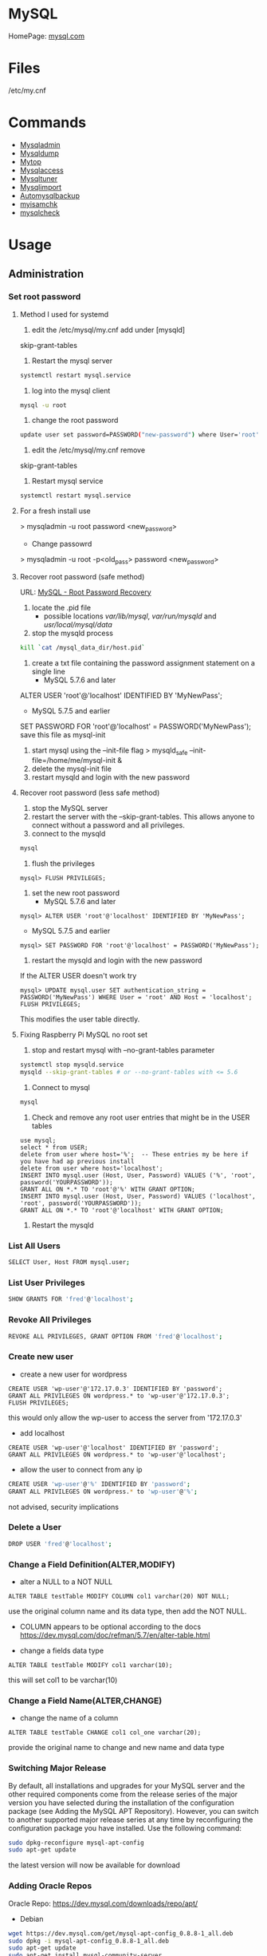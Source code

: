 #+TAGS: database sql mysql


* MySQL
HomePage: [[https://www.mysql.com/][mysql.com]]
* Files
/etc/my.cnf
* Commands
- [[file://home/crito/org/tech/cmds/mysqladmin.org][Mysqladmin]]
- [[file://home/crito/org/tech/cmds/mysqldump.org][Mysqldump]]
- [[file://home/crito/org/tech/cmds/mytop.org][Mytop]]
- [[file://home/crito/org/tech/cmds/mysqlaccess.org][Mysqlaccess]]
- [[file://home/crito/org/tech/cmds/mysqltuner.org][Mysqltuner]]
- [[file://home/crito/org/tech/cmds/mysqlimport.org][Mysqlimport]]
- [[file://home/crito/org/tech/cmds/automysqlbackup.org][Automysqlbackup]]
- [[file://home/crito/org/tech/cmds/myisamchk.org][myisamchk]]
- [[file://home/crito/org/tech/cmds/mysqlcheck.org][mysqlcheck]]

* Usage
** Administration
*** Set root password
**** Method I used for systemd
1. edit the /etc/mysql/my.cnf add under [mysqld]
skip-grant-tables
2. Restart the mysql server
#+BEGIN_SRC sh
systemctl restart mysql.service
#+END_SRC
3. log into the mysql client 
#+BEGIN_SRC sh
mysql -u root
#+END_SRC
4. change the root password
#+BEGIN_SRC sh
update user set password=PASSWORD("new-password") where User='root';
#+END_SRC
5. edit the /etc/mysql/my.cnf remove
skip-grant-tables
6. Restart mysql service
#+BEGIN_SRC sh
systemctl restart mysql.service
#+END_SRC

**** For a fresh install use
> mysqladmin -u root password <new_password>
+ Change passowrd
> mysqladmin -u root -p<old_pass> password <new_password>

**** Recover root password (safe method)
URL: [[http://dev.mysql.com/doc/refman/5.7/en/resetting-permissions.html][MySQL - Root Password Recovery]]

1. locate the .pid file
  - possible locations /var/lib/mysql/, /var/run/mysqld/ and /usr/local/mysql/data/

2. stop the mysqld process    
#+BEGIN_SRC sh
kill `cat /mysql_data_dir/host.pid`
#+END_SRC

3. create a txt file containing the password assignment statement on a single line 
  - MySQL 5.7.6 and later
ALTER USER 'root'@'localhost' IDENTIFIED BY 'MyNewPass';
  - MySQL 5.7.5 and earlier
SET PASSWORD FOR 'root'@'localhost' = PASSWORD('MyNewPass');
save this file as mysql-init

4. start mysql using the --init-file flag
  > mysqld_safe --init-file=/home/me/mysql-init &
5. delete the mysql-init file
6. restart mysqld and login with the new password
**** Recover root password (less safe method)
1. stop the MySQL server
2. restart the server with the --skip-grant-tables. This allows anyone to connect without a password and all privileges.
3. connect to the mysqld
#+BEGIN_SRC sh
mysql
#+END_SRC
4. flush the privileges 
#+BEGIN_EXAMPLE
mysql> FLUSH PRIVILEGES;
#+END_EXAMPLE
5. set the new root password
  - MySQL 5.7.6 and later
#+BEGIN_EXAMPLE
mysql> ALTER USER 'root'@'localhost' IDENTIFIED BY 'MyNewPass';
#+END_EXAMPLE
  - MySQL 5.7.5 and earlier
#+BEGIN_EXAMPLE
mysql> SET PASSWORD FOR 'root'@'localhost' = PASSWORD('MyNewPass');
#+END_EXAMPLE
6. restart the mysqld and login with the new password
If the ALTER USER doesn't work try
#+BEGIN_EXAMPLE
mysql> UPDATE mysql.user SET authentication_string = PASSWORD('MyNewPass') WHERE User = 'root' AND Host = 'localhost'; FLUSH PRIVILEGES;
#+END_EXAMPLE
This modifies the user table directly.

**** Fixing Raspberry Pi MySQL no root set 
1. stop and restart mysql with --no-grant-tables parameter
#+BEGIN_SRC sh
systemctl stop mysqld.service
mysqld --skip-grant-tables # or --no-grant-tables with <= 5.6
#+END_SRC

2. Connect to mysql
#+BEGIN_SRC sh
mysql
#+END_SRC

3. Check and remove any root user entries that might be in the USER tables
#+BEGIN_EXAMPLE
use mysql;
select * from USER;
delete from user where host='%';  -- These entries my be here if you have had ap previous install
delete from user where host='localhost';
INSERT INTO mysql.user (Host, User, Password) VALUES ('%', 'root', password('YOURPASSWORD'));
GRANT ALL ON *.* TO 'root'@'%' WITH GRANT OPTION;
INSERT INTO mysql.user (Host, User, Password) VALUES ('localhost', 'root', password('YOURPASSWORD'));
GRANT ALL ON *.* TO 'root'@'localhost' WITH GRANT OPTION;
#+END_EXAMPLE

4. Restart the mysqld

*** List All Users
#+BEGIN_SRC sh
SELECT User, Host FROM mysql.user;
#+END_SRC
*** List User Privileges
#+BEGIN_SRC sh
SHOW GRANTS FOR 'fred'@'localhost';
#+END_SRC
*** Revoke All Privileges
#+BEGIN_SRC sh
REVOKE ALL PRIVILEGES, GRANT OPTION FROM 'fred'@'localhost';
#+END_SRC

*** Create new user
- create a new user for wordpress
#+BEGIN_EXAMPLE
CREATE USER 'wp-user'@'172.17.0.3' IDENTIFIED BY 'password';
GRANT ALL PRIVILEGES ON wordpress.* to 'wp-user'@'172.17.0.3';
FLUSH PRIVILEGES;
#+END_EXAMPLE
this would only allow the wp-user to access the server from '172.17.0.3'

- add localhost
#+BEGIN_EXAMPLE
CREATE USER 'wp-user'@'localhost' IDENTIFIED BY 'password';
GRANT ALL PRIVILEGES ON wordpress.* to 'wp-user'@'localhost';
#+END_EXAMPLE

- allow the user to connect from any ip
#+BEGIN_SRC sh
CREATE USER 'wp-user'@'%' IDENTIFIED BY 'password';
GRANT ALL PRIVILEGES ON wordpress.* to 'wp-user'@'%';
#+END_SRC
not advised, security implications


*** Delete a User
#+BEGIN_SRC sh
DROP USER 'fred'@'localhost';
#+END_SRC
*** Change a Field Definition(ALTER,MODIFY)
- alter a NULL to a NOT NULL
#+BEGIN_EXAMPLE
ALTER TABLE testTable MODIFY COLUMN col1 varchar(20) NOT NULL;
#+END_EXAMPLE
use the original column name and its data type, then add the NOT NULL. 
- COLUMN appears to be optional according to the docs https://dev.mysql.com/doc/refman/5.7/en/alter-table.html

- change a fields data type
#+BEGIN_EXAMPLE
ALTER TABLE testTable MODIFY col1 varchar(10);
#+END_EXAMPLE
this will set col1 to be varchar(10)

*** Change a Field Name(ALTER,CHANGE)
- change the name of a column
#+BEGIN_EXAMPLE
ALTER TABLE testTable CHANGE col1 col_one varchar(20);
#+END_EXAMPLE
provide the original name to change and new name and data type

*** Switching Major Release
By default, all installations and upgrades for your MySQL server and the other required components come from the release series of the major version you have selected during the installation of the configuration package (see Adding the MySQL APT Repository). However, you can switch to another supported major release series at any time by reconfiguring the configuration package you have installed. Use the following command: 
#+BEGIN_SRC sh
sudo dpkg-reconfigure mysql-apt-config
sudo apt-get update
#+END_SRC
the latest version will now be available for download

*** Adding Oracle Repos
Oracle Repo: https://dev.mysql.com/downloads/repo/apt/
- Debian
#+BEGIN_SRC sh
wget https://dev.mysql.com/get/mysql-apt-config_0.8.8-1_all.deb
sudo dpkg -i mysql-apt-config_0.8.8-1_all.deb
sudo apt-get update
sudo apt-get install mysql-community-server
#+END_SRC

- RHEL 7
#+BEGIN_SRC sh
wget https://dev.mysql.com/get/mysql57-community-release-el7-11.noarch.rpm
sudo rpm -Uvh mysql57-community-release-el7-11.noarch.rpm
sudo yum update
sudo yum install mysql-community-server
#+END_SRC
With RHEL no password for root is provided, use the mysql_secure_installation to add one

*** Move MySQL data directory to new partition
#+BEGIN_SRC sh
mkdir -p /new/mysql/location/
cd /new/mysql/location
mv <new\_data\_directory>
chown -R mysql:mysql <new\_data\_directory>
#+END_SRC

*** Move data directory
By default the data directory can be found in /var/lib/mysql
This maybe moved due to size constraints.

Overview of the procedure
1. Move the MySQL database files from /var/lib/mysql to the new partition.
2. Modify the .cnf file to reflect the new position.
3. Update any SELinux settings.

Take a backup of the current MySQL data
- Stop the mysql service
#+BEGIN_SRC sh
systemctl stop mysqld.service
#+END_SRC

- Copy files to backup location
#+BEGIN_SRC sh
cp -r /var/lib/mysql backup_partition
#+END_SRC
or
- SQL dump single database
#+BEGIN_SRC sh
sqldump -u root -ppassword database > dumpfilename.sql
#+END_SRC

- All databases
#+BEGIN_SRC sh
sqldump -u root -ppassword --all-databases > /tmp/all-databases.sql
#+END_SRC

- Move MySQL data directory to new partition*
#+BEGIN_SRC sh
mkdir -p new_data_directory
cd new_data_directory
mv mysql_datadir new_data_directory
chown -R mysql:mysql new_data_directory
#+END_SRC

- Modify my.cnf and start MySQL
/etc/my.cnf
#+BEGIN_EXAMPLE
datadir=<new\_data\_directory>
socket=<new\_data\_directory/mysql.sock>
tmp=<new\_data\_directory>
#+END_EXAMPLE

#+BEGIN_SRC sh
systemctl restart mysql.start
#+END_SRC

- SELinux context type for MySQL
Check the selinux context before moving moving data directory.
#+BEGIN_SRC sh
ls -Z
#+END_SRC

*** Modify my.cnf and start MySQL
#+BEGIN_SRC sh
vi /etc/my.cnf
#+END_SRC

#+BEGIN_EXAMPLE
atadir=<new\_data\_directory>
ocket=<new\_data\_directory/mysql.sock>
mp=<new\_data\_directory>
#+END_EXAMPLE

#+BEGIN_SRC sh
systemctl restart mysql.start
#+END_SRC

*** Checking Status
COM_* Command Counters
Start with these:
  - com_begin
  - com_commit
  - com_delete
  - com_insert
  - com_select
  - com_update
The above variables will give an idea of current workload

Temporary Tables
- Number of tmp tables on disk vs memory:
  - created_tmp_disk_tables
  - created_tmp_tables
- Small tmp_table_size or max_heap_table_size is often not the reason for tmp tables on disk
  - instead it's variable size text/blob columns in queries
    
Handler_* Counters
- Most interesting ones:
  - handler_read_first
  - handler_read_key
  - handler_read_next
  - handler_read_prev
  - handler_read_rnd_next

Innodb_* Counters
- interesting ones:
  - innodb_buffer_pool_pages_flushed - number of pages flushed from buffer pool
  - innodb_buffer_Pool_reads - number of Disk IO calls to read into the buffer pool
  - innodb_data_fsyncs - number of fsync() calls executed
  - innodb_data_pending_* - gauges showing a number of pending fsync, read or write calls
  - innodb_data_reads/writes - number of random read/write disk IO operations for data files specifically
  - innodb_history_list_length - guage showing a number of transactions that haven't been cleaned up
  - innodb_ubuf_merges - number of insert buffer merge operations. High numbers here could explain intense IO spikes 

*** Check Number of MySQL Open DB Connections
- use of SHOW 
#+BEGIN_SRC sh
SHOW STATUS LIKE 'Conn%';
#+END_SRC

- use of MySQLadmin
#+BEGIN_SRC sh
mysqladmin status -u root -p
#+END_SRC

- use the show processlist sql command
#+BEGIN_SRC sh
SHOW PROCESSLIST;
#+END_SRC
This will procduce a table with each line indicating a connection

#+BEGIN_SRC sh
CREATE USER 'newuser'@'localhost' IDENTIFIED BY 'password';
GRANT ALL PRIVILEGES ON * . * TO 'newuser'@'localhost';
FLUSH PRIVILEGES;
#+END_SRC
this will grant all privs on all tables on all databases

** Backup & Restore
*** Overview of backup procedure
- Move the MySQL database files from /var/lib/mysql to the new partition.
#+BEGIN_SRC sh
mv /var/lib/mysql /mysql
#+END_SRC

- Modify the .cnf file to reflect the new position.
- Update any SELinux settings.

- Take a backup of the current MySQL data
#+BEGIN_SRC sh
msqldump -u root -p[password] --all-databases > /tmp/all-databases.sql
#+END_SRC

- Stop the mysql service
#+BEGIN_SRC sh
systemctl stop mysql.service
#+END_SRC

- Copy files to backup location
#+BEGIN_SRC sh
cp -r /var/lib/mysql /home/crito/mysql_bakup/
#+END_SRC

- SQL dump single database
#+BEGIN_SRC sh
msqldump -u root -p[password] <database> > dumpfilename.sql
#+END_SRC

- All databases
#+BEGIN_SRC sh
msqldump -u root -p[password] --all-databases > /tmp/all-databases.sql
#+END_SRC

*** Backup database
#+BEGIN_SRC sh
mysqldump -u root -p blue_levers_wp > blue_levers_wp.bakup.sql
#+END_SRC

*** Restore an backup
#+BEGIN_SRC sh
mysql -u root -p blue_levers_wp < blue_levers_wp.bakup.sql
#+END_SRC

*** How to backup a table to a text file
mysql> SELECT * INTO OUTFILE 'table_backup_file' FROM name_of_table';

*** Import
first create the database on the machine. Otherwise the database will make on the name of the sql file.
#+BEGIN_SRC sh
mysql -u root -p blue_levers_wp < blue_levers_wp.bakup.sql
#+END_SRC

*** Export
#+BEGIN_SRC sh
mysql -u root -p blue_levers_wp > blue_levers_wp.bakup.sql
#+END_SRC
- Default the data directory can be found in /var/lib/mysql .
- This maybe moved due to size constraints.

** Repair
*** MyISAM 
*** InnoDB
URL: [[https://www.percona.com/blog/2008/07/04/recovering-innodb-table-corruption/][Recovering Innodb Table Corruption - Percona]]
** Security
*** Setting up MariaDB SSL and secure connection from clients
Article: [[https://www.cyberciti.biz/faq/how-to-setup-mariadb-ssl-and-secure-connections-from-clients/][How to setup MariaDB SSL and secure connections from clients]]
1. Make sure that secure_insallation has been run
2. Create CA certificate
  a. > cd /etc/mysql
  b. > sudo mkdir ssl
  c. > cd ssl
  d. > openssl genrsa 2048 > ca-key.pem
  e. > sudo openssl req -new -x509 -nodes - days 365000 -key ca-key.pem -out ca-cert.pem
3. Create server certificate
  a. > sudo openssl req -newkey rsa:2048 -days 365000 -nodes -keyout server-key.pem -out server-req.pem
  b. > sudo openssl rsa -in server-key.pem -out server-key.pem
  c. > sudo openssl x509 -req -in server-req.pem -days 365000 -CA ca-cert.pem -CAkey ca-key.pem -set_serial 01 -out server-cert.pem 
4. Create client certificate
  a. > sudo openssl req -newkey rsa:2048 -days 365000 -nodes -keyout client-key.pem -out client-req.pem
  b. > sudo openssl rsa -in client-key.pem -out client-key.pem
  c. > sudo openssl x509 -req -in client-req.pem -days 365000 -CA ca-cert-pem -CAkey ca-key.pem -set_serial 01 -out client-cert.pem
5. Verify the Certificates
  a. > openssl verify -CAfile ca-cert.pem server-cert.pem client-cert.pem
6. Configure MariaDB server to use SSL
  a. > sudo vi /etc/mysql/mariadb.conf.d/50-server.cnf
  b. append the following in [mysqld]
    ### MySQL Server ###
    ## Securing the Database with ssl option and certificates ##
    ## There is no control over the protocol level used. ##
    ##  mariadb will use TLSv1.0 or better.  ##
    ssl
    ssl-ca=/etc/mysql/ssl/ca-cert.pem
    ssl-cert=/etc/mysql/ssl/server-cert.pem
    ssl-key=/etc/mysql/ssl/server-key.pem
  c. > sudo systemctl restart mysql
7. Configure MariaDB client to use SSL
  a. > sudo vi /etc/mysql/mariadb.conf.d/50-mysql-clients.cnf
  b. append the following to [mysql]
    ## MySQL Client Configuration ##
    ssl-ca=/etc/mysql/ssl/ca-cert.pem
    ssl-cert=/etc/mysql/ssl/client-cert.pem
    ssl-key=/etc/mysql/ssl/client-key.pem
8. Verification
  a. > mysql -u <user> -h <host> -p <data_db>
  b. mysql> SHOW VARIABLES LIKE '%ssl%';
     or
     mysql> STATUS;
   [[file://home/crito/Pictures/org/mysql_ssl_01.png][Sample Output]]
  
  c. > openssl s_client -connect <host_ip:3306> -tls1
  d. > openssl s_client -connect <host_ip:3306> -tls1_1
  e. > openssl s_client -connect <host_ip:3306> -tls1_2
  [[file://home/crito/Pictures/org/mysql_ssl_ver2.png][Sample Output]]

  f. use tcp to check that no clear text is sent
     > sudo tcpdump -i eth0 -s 65535 port 3306 -w /tmp/mysql.pcap
     > mysql -u <user> -h <host> -p <db_name>
     > tcpdump -r /tmp/mysql.pcap | less

*** SELinux context type for MySQL

Check the selinux context before moving moving data directory.

 ls -Z
myisamchk is used for MyISAM databases.

mysqlcheck -uroot -p $databases is used for innodb.

[http://www.laurencegellert.com/2011/07/mysql-maintenance-tasks-for-innodb-with-mysql-5-1/]]

[http://www.techrepublic.com/article/checking-and-repairing-mysql-tables/]]
heck the size of a databases

ELECT table_schema AS "Database name", SUM(data\_length +
ndex_length) / 1024 / 1024 AS "Size (MB)" FROM
nformation_schema.TABLES GROUP BY table_schema;

 database that uses a lot of transactions may cause fragmentation. This
eans a lot of unused space. Recommended that the tables are defraged on
n ongoing basis.

** Optimisation
*** Single Table
#+BEGIN_EXAMPLE
mysql> use <database>;
mysql> optimize table blue_levers_wp;
#+END_EXAMPLE

*** Multiple Tables
#+BEGIN_EXAMPLE
mysql> use <database>;
mysql> optimize table <table_one>, <table_two>, <table_three>;
#+END_EXAMPLE
Optimie table works for InnoDB engine, MyISAM engine and ARCHIVE tables.

*** Defrag using mysqlcheck cmd
#+BEGIN_SRC sh
mysqlcheck -o blue_levers_wp wp_user -u root -p
#+END_SRC
o - option is to indicate that mysqlcheck should perform "optimize table" operation
u - user
p - password

- Defrag all tables on all databases
#+BEGIN_SRC sh
mysqlcheck -o --all-databases -u root -p
#+END_SRC

*** After Optimization
run the query that we an initially run. This time the data\_free\_mb
should show zeros in the column.
When no Plesk or Cpanel if facing a .htaccess file with the following:

AuthName "Restricted Area" AuthType Basic AuthUserFile
/var/www/html/phpMyAdmin-SBAL/.htpasswd AuthGroupFile /dev/null require
valid-user

Check the .htpasswd file in the same directory, if it contains a
password, then this is fine. When catting this, it will show the
encrypted version of the password so you need to get the password off
the customer.

*** Identify Tables for Optimisation
Use the following query to determine how much unused space is available
in every table.

#+BEGIN_EXAMPLE
sql> use database;
sql> select table_name,
round(data_length/1024/1024) as data_length_mb,
round(data_free/1024/1024) as data_free_mb
from information_scheme tables
where round(data_free/1024/1024) > 500
order by data_free_mb;
#+END_EXAMPLE

The query will output -
1) a list of tables that has a minimum of 500MB of unused space.

2) data\_length\_mb displays the total unused space in the particular
   table.

** Techniques that are no longer recomended
- myqlhotcopy 
Shouldn't be used anymore due to limitations. One of these is it only works for data stored in 'MyISAM' and 'Archive' storag eengines. It also has to be run on the local machine, so no backing up from a remote box.

** SQL Commands
*** Inserting records into a table
- simple single record entry
#+BEGIN_EXAMPLE
INSERT INTO users(user_id, first_name, last_name, user_email) VALUES(000, "fred", "flintstone", "flintstone.com");
#+END_EXAMPLE
*** Working with IN
- return only customers that have the stated ages
#+BEGIN_EXAMPLE
SELECT customerName, customerAge FROM tblCustomerInfo WHERE customerAge IN (18, 25, 29);
#+END_EXAMPLE

*** Working with BETWEEN and AND
- return all enteries that are between the stated range
#+BEGIN_EXAMPLE
SELECT customerName, customerAge FROM tblCustomerInfo WHERE customerAge BETWEEN 18 AND 35;
#+END_EXAMPLE

- another way to set a range
#+BEGIN_EXAMPLE
SELECT customerName, customerAge FROM tblCustomerInfo WHERE customerAge > 21 AND customerAge < 65;
#+END_EXAMPLE

*** Change value of a record (UPDATE)
- change the age of Bruce Wayne to 41
#+BEGIN_EXAMPLE
UPDATE tblCustomerinfo SET customerAge=41 WHERE customerName="Bruce Wayne";
#+END_EXAMPLE

*** Delete a specific record (DELETE)
- this will remove Wall West from the table
#+BEGIN_EXAMPLE
DELETE FROM tblCustomerinfo WHERE customerName='Wally West';
#+END_EXAMPLE

*** Count a number records that meet a specific requirements
- return the number of customers who are older than 25
#+BEGIN_EXAMPLE
SELECT COUNT(customerName) FROM tblCustomerInfo WHERE customerAge > 25;
#+END_EXAMPLE

*** What is the average of set of records (AVG)
- return the average age of the customers
#+BEGIN_EXAMPLE
SELECT AVG(customerAge) FROM tblCustomerInfo;
#+END_EXAMPLE

*** What is the maximum of a record (MAX)
#+BEGIN_EXAMPLE
SELECT MAX(customerAge) FROM tblCustomerInfo;
#+END_EXAMPLE

*** What is the minimum of a specific record field (MIN)
#+BEGIN_EXAMPLE
SELECT MIN(itemPrice) FROM tblOrderInfo;
#+END_EXAMPLE

*** What is the combined total of a field (SUM)
#+BEGIN_EXAMPLE
SELECT SUM(customerAge) FROM tblCustomerInfo;
#+END_EXAMPLE

*** Using a sub select to provide additional information
- this will provide the full record of the oldest customer
#+BEGIN_EXAMPLE
SELeCT * FROM tblCustomerInfo WHERE customerAge IN (SELECT MAX(customerAge) FROM tblCustomerInfo);
#+END_EXAMPLE

*** Adding multiple records at once
- this will add the two records at once, more can be added with a comma delimiter.
#+BEGIN_EXAMPLE
insert into customers(customerId,customerName,customerAge) values(111,"Lenny",31),(112,"Stretch",22);
#+END_EXAMPLE
** Install and Configure MariaDB
- install the required packages
#+BEGIN_SRC sh
yum groupinstall mariadb mariadb-client
#+END_SRC

- bind the service to the local ip adress
/etc/my.cnf
#+BEGIN_EXAMPLE
[mysqld]
datadir=/var/lib/mysql
socket=/var/lib/mysql/mysql.sock
# Disabling symbolic-links is recommended to prevent assorted security risks
symbolic-links=0
# Settings user and group are ignored when systemd is used.
# If you need to run mysqld under a different user or group,
# customize your systemd unit file for mariadb according to the
# instructions in http://fedoraproject.org/wiki/Systemd

# this is the bind address that we added
bind-address=172.31.24.43

[mysqld_safe]
log-error=/var/log/mariadb/mariadb.log
pid-file=/var/run/mariadb/mariadb.pid

#
# include all files from the config directory
#
!includedir /etc/my.cnf.d
#+END_EXAMPLE

- enable the service
#+BEGIN_SRC sh
systemctl enable mariadb
systemctl start mariadb
#+END_SRC

- run the mysql_secure_installation
#+BEGIN_SRC sh
mysql_secure_installation
#+END_SRC
this will prompt you some questions, main one being is setting the root password

- restart the service
#+BEGIN_SRC sh
systemctl restart mariadb
#+END_SRC

- add the firewall rules
#+BEGIN_SRC sh
firewall-cmd --permanent --add-service=mysql
firewall-cmd --reload
#+END_SRC

- test that you can connect
#+BEGIN_SRC sh
mysql -u root -p
#+END_SRC

- confirm that maria is listening on port 3306 
#+BEGIN_SRC sh
ss -tulpn | grep mysql
#+END_SRC

** Install and Configure Local and Remote MariaDB Clients
   
- install mariadb-client on the client machine
#+BEGIN_SRC sh
yum groupinstall mariadb mariadb-client
#+END_SRC
we add the whole group install, just for completeness, incase any of the tools are required in the future

- add the user of the client to the server
#+BEGIN_EXAMPLE
GRANT ALL ON *.* TO root@'172.31.22.243' IDENTIFIED BY 'orange';
FLUSH PRIVILEGES;
#+END_EXAMPLE

*** only allow local users to access the Database
- edit /etc/my.cnf
#+BEGIN_SRC sh
skip-networking=1
#+END_SRC
this variable only allows the mysql.sock to be used to connect to the database, so only local users can access mysql

- confirm
#+BEGIN_SRC sh
ss tulnp | grep mysql
#+END_SRC
this should return nothing

** Backup and Restore a Database
- create a directory to hold your backups
#+BEGIN_SRC sh
mkdir backup
cd backup
#+END_SRC

- dump the database file and create a backup
#+BEGIN_SRC sh
mysqldump -u root -p email_db > email_db.sql
#+END_SRC

- backup more than one databases
#+BEGIN_SRC sh
mysqldump -u root -p --databases emails users accounts > email_users_accounts.sql
#+END_SRC
--databases - this is required if more than one database is being backed up

- backup all databases
#+BEGIN_SRC sh
mysqldump -u root -p --all-databases > all_databases.sql
#+END_SRC

- restore a single database
#+BEGIN_SRC sh
mysql -u root -p emails < emails_db.sql
#+END_SRC
the emails database will have to be present before you attempt the restore

* Engines
URL: [[https://en.wikipedia.org/wiki/Comparison_of_MySQL_database_engines][Wiki - Engine Comparison]]
** MyISAM
** InnoDB
** InfiniDB
** NDB

** Spider
** ScaleDB
** Aurora
- Storage grows up to 64TB
- Up to 15 Aurora Replicas with instant crash recovery
* Forks
** Mariadb
HomePage: [[https://mariadb.org/][mariadb.org]]
** Percona
HomePage: [[https://www.percona.com/][percona.com]]
* GUI
** phpmyadmin
HomePage: [[https://www.phpmyadmin.net/][phpmyadmin.net]]
* Lectures
** To Shard or Not to Shard? - Peter Zaitsev			      :shard:
URL: [[https://www.youtube.com/watch?v%3D2MyyH-bH8Bw&list%3DWL&index%3D75][To Shard or Not to Shard?]]
+ Before you decide how to shard you'd best understand whether or not you really need to shard!

+ Single MySQL Can Do (Mid Range System)
  - 100K+ queries per second
  - 100K+ rows inserted/updated/deleted per second
  - 5M+ rows scanned per second
  - 10K+ concurrent connections
  - 10TB+ data size

+ MySQL 5.7 can perform 645000 qps

+ Calculating query load
Example:
3M daily active users
30 interactions per user per day
10 queries per interaction
3x peak versus average use
= 31250 Queries/sec10 queries per interaction

+ Avoiding Sharding
  - Enterprise with 200K+ wmployees internal Drupal installation
  - E-commerce merchant with $10M+ sales per month
    - both run on a single MySQL instance

+ Startegies to Delay Sharding
  - Architecture
    - Building up from small blocks
    - Each "owning" its data
    - "Microservices"
  - Functional Partitioning
    - Keep separate data separate
  - Replication
    - Scale reads
    - Beware - MySQL replication is aynchronous
  - Caching
    - Scale Reads
    - Query Cache
    - Application Server Cache
    - Memcache/Redis
    - Summary Tables - caching mysql in mysql
    - HTTP Cache
  - Queueing
    - Scale Writes
    - Balance Demand Spikes
    - Batch Work
    - Redis
    - RabbitMQ
    - ActiveMQ
    - Kafka
  - Beyond MySQL
    - Analytics
      - Hadoop
      - Vertica
      - Spark
    - Full Text Search
      - ElasticSearch
      - Sphinx
      - Solr
    - Document Store
      - MongoDB
      - CouchBase
      - RethinkDB
      - cassandra
  - Optimize
    - Do "Simple" optimization first    
      
+ Hardware
  - Fast CPUs - MySQL likes fast processor
  - Plenty of memory
  - Fast flash storage - shouldn't be using spinning disks
  - Good network(keep it close) - latency will casue queries
    - app server and db should not be many hops apart
      
+ Environment
  - Linux is the most common OS
  - New MySQL versions scale better
  - Use a recent GA version(MySQL 5.7)
    
+ Configuration
  - Configure MySQL Server Properly - the default configure shouldn't be used customize for your need
  - What storage engine is reight for you
    - innodb - good all rounder
    - TokuDB is another option

+ Sharding - When?
  - Too Early - waste resources
  - Too Late - Run into the wall

+ Architectural Runway
  - Sharding is architecture consideration
    - sharding over a wkend is crazy, it should be apart of the arch development
  - Make it part of your achitecture runway planning
  - How long would it take you to implement Sharding?
    
+ Capactiy Planning
  - Know where your wall is!
  - Be conservative in your estimates!
  - Do not plan for linear scalability!

+ Benefits of Sharding
  - It is the only way to get "Facebook" scale
  - removes complex caching layer
  - removes asynchronous replication for scaling
  + Isolation
    - Security - seperates data into own blocks
    - Compliance - this speration my be required for compliance
    - keeping data close to use - law regarding data remaining in county of origin
  + Costs
    - Can use lower power systems
    - Especially important in the cloud

+ Sharding Questions
  + Sharding Level
    - Database Level
    - Deployment Unit Level - normally when db are going to be in different physical locations
  + Sharding Keys
    - Most "small" accesses go to single shard
    - No shard is too larde in terms of data or load
    - May double-store date with different sharding keys if needed
  + Sharding Unit
    - Shard = Physical MySQL instance
    - Shard = Schema
    - Multiple "Shards" Per Schema/Table
  + Sharding HA
    - More chance of failure
    - Increased need for HA
    - Sharding over Master-Slave "Clusters"
      
+ Sharding Technologies
  - Roll-your-own
  - Vitess - one to watch
  - Jetpants    - not much support
  - Shard-Query - not much support
  - Clustrix - close source not much traction
  - MySQL Cluster - complicated tech difficult to use
  - MySQL Fabric - official solution from MySQL team at Oracle
  - Tesora Database Virt Engine - Automated
  - ScaleArc - Rule Based, Commercial popular
  - ScaleBase - Died, Zombie
    
+ Summary
  - Multiple technologies for Sharding
  - There is no standard solution used across the board

** Scaling MySQL and MariaDB - Max Mether			 :arch:shard:
URL: [[https://www.youtube.com/watch?v%3D44tRhxGYXTY&list%3DWL&index%3D74][Scaling MySQL and MariaDB]]
+ What is Scalability?
"Scalability is the ability of a system, network, or process to handle a growing amount of woork in a capable manner or its ability to be enlarged to accomodate that growth."

+ Horizontal vs Vertial
- horizontal - spread over more machines
- vertical - increasing resources to a single machine

+ When do you need to scale?
- The resources of one machine is not enough!
- Large Datasets
  - I/O and CPU load is the bottleneck
  - Long execution times for queries
  - Effects creating indexes, statistics, maintenance of tables
- When per instance partitioning does not help

+ Scaling options for MySQL
- Replication (Read Scaling)
- Galera Clustering (Mainly read scaling)
- Sharding(read and write scaling)
  - at the application/connector layer
  - at the proxy layer
  - at the database layer
    
+ Replication Architecture

Application Writes
        |                Slave 1
        |             /
        |            /
MySQL Master Server / --- Slave 2

+ Replication Phases
- Asynchronous: 3 Phases
1. Commit and write to binlog on Master
2. Ship changes to relay log on slave
3. Apply changes on slave

sync binlog option makes sure that transactions are recorded in the binlog. Should allows be enabled if you value your data. Ensures tha all transactions can be recovered if failure occurs.

+ Replication for Scaling?
- Can only be used for read Scaling
  - Slaves not necessarily synced
- Proxy needed for load-balancing

-Useful for application with heavy read ratio
  - with a 95% R/W ratio adding 4 slaves to 1 master => 24% load on each server (79% r/w)
  - with a 50% R/W ratio adding 4 slaves => 60% load on each server (16.7% R/W)
- Good for lots of reads, but no effect when it comes to writes.   

+ Galera Cluster
- Clustered nodes cooperate to remain in sync
- With multiple master nodes, reads and updates both scale
- Synchronous replication with optimistic locking delivers high availability with little overhead
- Fast failover because all nodes remain in sync
  
+ Galera Cluster for Scaling?
- Can be used for read Scaling

- can also be used for write scaling to some extent
  - write to any node, automatice synchronisation
  - cluster level commits => local redundancy not needed
    - InnoDB disk options can be relaxed

- Load Balancer needed

+ Load Balancing
- Needed for transparency
- Example proxies:
  - HAProxy
  - glb
  - JDBC client
  - MySQL Fabric
  - MariaDB MaxScale

+ Sharding
- Sharding is database partitioning across multiple instances
- Sharding can be key-based, schema-based etc
- Implementation of sharding using
  - application logic
  - Coonectors: Connector J, MySQL Fabric
  - Proxies: MySQL Proxy, MySQL Fabric, MariaDB MaxScale
  - Storage engine: Spider, NDB(MySQL Cluster), ScaleDB

+ Disadvantages with Sharding
- Increased complexity of SQL
- Management complexity
- Multiple points of failure
- Failover more complex
- Backups more complex
- Operational complexity added
  
+ Spider Storage Engine
- Developed by Spiral Arms
- Storage engine "partitions" tables across multiple db server instances
- Based on partitions with integrated sharding
- Virtual view on tables distributed across instances
- Supports XA transactions
- Transactional storage engine
- Provides scale-out in combination with HA
- A lot of manual work requried to setup

+ Spider Internals
- When a Spider table is created it creates a link to the remote table
- The linked table can have any engine
- The linked table can use partitioning
- The remote server is not spider aware
- You can have multiple Spider nodes for the same underlying tables

+ Spider and Performance
- Reading
  - Simple queries generally faster
  - Queries spanning all shards can be slower if confitions not pushed down
  - Joins and complex queries can be a lot slower
    - Performance optimizations available through spider functions and options

- Writing
  - INSERTS Generally faster as each node is independent
  - UPDATES depend on reads to get to rows so depends
    
+ Summary
- Rplication
  - Read Scaling - only useful for high read ratio
- Galera Cluster
  - Read Scaling and increased write performance
- Sharding
  - Both read and write scaling
  - More complex to manage
  - Performance impact on complex queries

** Efficient Indexes in MySQL - Ovais Tariq & Aleksandr kuzminsky     :index:
+ How Data is Organised
InnoDB - B+ Tree structure
  - leaf node contains data
  - Doubly linked list of leaf nodes
  - Keys stored in sorted order
  - All leaf nodes at the same height

- B+ Tree was selected for InnoDB back in 1994, and is good for spinning discs
    
+ Few Advantages
  - Reduced I/O
  - Reduced Rebalancing
  - Extremely efficient range scans
  - Implicit sorting
    
+ Index Height
  - h is the height of the tree
  - n is the number of rows in a table
  - p is the branching factor of the tree
  - p = page size in bytes/key length in bytes

      h = ( log n / log p )
    
+ Indexes
  - can be used to speed up quereries by removing random look ups
  - only one index can be used at once
    
+ DISTINCT !!!! need to read up on this function

** [[https://www.youtube.com/watch?v%3D0CqMv0ucqFA][MySQL Performance Tuning: Part 1 Configuration]]
*** Distros
- MySQL
 - base of all over versions  
 - MySQL 5.1 doesn't have innodb plugin enabled by default, very poor InnoDB performance
 - MySQL 5.5 
    - still missing lots of performance improvements
    - stability issues
 - MySQL 5.6
    - not many reasons to use alternative
    - still not perfectly stable with hibh end hardware in a write-intensive environment
 - MySQL 5.7
    - Rock Solid
    - New features:
      - mutli-source replication
      - JSON support
      - proper multi-threaded replication
      - online buffer pool resize
      - spatial data types for InnoDB
      - sys schema
- Persona
 - Always up to date with upstream
 - Always able to switch to same version of MySQL  
 - Using MySQL 5.1 ---> switch to Percona 5.1 provides much more
 - Using MySQL 5.5 ---> switch to Percona 5.5 
   - adaptive hash index is a bottle-neck
   - you want faster checksums
   - you have write-intensive workload
   - you need PAM authentication, audit log, thread pool
 - Using MySQL 5.6 ---> switch to Percona 5.6
   - you have very write-intensive workload and high end hardware
 - Enhanced slow query log is a benefit of Percona
- Mariadb
  - MariaDB 5.5 ---> MySQL 5.5 + XtraDB + MariaDB 5.3
    - query optimizer improvements
    - mutli-master relication
    - group commit fix
  - MariaDB 10
    - a real fork of MySQL5.6
    - will not be backwards compatible with 5.6>
    - Features:
      - Parallel replication
      - Multi-source replication
      - Cassandra, Spider, TokuDB storage engines
- WebscaleSQL     
  - Collaboration by a few heavy-duty MySQL users:
    - Alibaba, Facebook, Google, Linkedin & Twitter
  - MySQL 5.6 at its core
    - good stuff being back-ported from MySQL 5.7
  - Not meant to be general purpost MySQL Server
  - Features:
    - Ability to specify millisecond timeouts
    - Super read-only mode
    - Ability to disable deadlock detection
    - Prefix index query optimisation
    - Performance Schema not compiled in
    - InnoDB flushing performance fixes

*** The Essentials
MySQL defaults are poor, 5.7 has improved but still needs to be optimized for production.

- MySQL configuration file is my.cnf
  - default location /etc/my.cnf - rhel
  - default location /etc/mysql/my.cnf - deb
  - on Windows - best use data directory (create the file)
    
- Common Mistakes
  - Using trial and error approach
    - change something see if it feels better
  - asking google for performance advice
    - answers often lack context
    - settings are hardware dependant
  - Obsessing about fine-tuning the my.cnf
    - 10-15 variables is often all you need to change
    - fine-tuning won't give you significant wins
  - Changing many things at once
    - makes it very hard to figure out what caused what
  - Not keeping my.cnf in sync with the changes you make
    - changing setting online is convenient, but...
    - don't forget to update my.cnf, otherwise on reboot all changes are lost
  - Redundant entries in my.cnf
    - MySQL won't mind them
    - if same value is set twice the last one will be used
  - Multiplying buffer sizes
    - don't do it
    - some buffers are local, some server-wide
    - few variables need to be increased after hw upgrades
  - using the wrong my.cnf section
    - [mysql], [client], [mysqld_safe] - all are incorrect choices      
    - [mysqld] - put all of the server config here

+ Global Vs Local Scope
- In many cases, you only want to change local session buffers and leave global configuration as is
- For a query that needs to sort a lot of data, before you run it:
#+BEGIN_SRC sh
set sort_buffer_size = 64 * 1024 * 1024;
#+END_SRC   
This will only change the value for this session

*** 17 Key MySQL Settings
**** my.cnf example
### This my.cnf file is based on the following speedemy.com blog post:
### http://www.speedemy.com/17-key-mysql-config-file-settings-mysql-5-7-proof

[client]

###
### client section - used for "mysql", "mysqladmin" and similar command line
### clients.
###

#port = 3306
#socket = /tmp/mysql.sock
### Just in case your current configuration is not using default values.

[mysqld]

###
### mysqld section - used by MySQL Server (also applies to Percona Server,
### MariaDB etc.)
###

#port = 3306
#socket = /tmp/mysql.sock
#user = mysql
### Just in case your current configuration is not using default values.

datadir = /var/lib/mysql
### This must point to the main MySQL data directory.


###
### General Server Options:
###

max_allowed_packet = 32M
### Default packet limit is almost always too small.

max_connections = 2000
### Max connections as well (sleeping threads are okay to have)

#table_open_cache = 2000
### Table open cache - defaults only good in MySQL 5.7 and 5.6
### On 5.1 or 5.5 set the above.

#table_open_cache_instances = 16
### Table open cache instances - be sure to set this on MySQL 5.6.
### http://www.speedemy.com/17-key-mysql-config-file-settings-mysql-5-7-proof#table_open_cache_instances

open_files_limit = 10000
### Increase the number of file descriptors, we're not in stone age now.

tmp_table_size = 64M
max_heap_table_size = 64M
### Incease limits for implicit and explicit temporary tables.

tmpdir = /tmp
### Don't use tmpfs for tmpdir, or AIO will be disabled. And make sure
### There's enough room for temporary tables and files (usually 2-5GB)

#thread_cache_size = 100
### Thread cache - this is now autosized in MySQL 5.6 and 5.7
### But on MySQL 5.1 and 5.5 do set the above

default_storage_engine = InnoDB
### Default storage engine in most cases should be InnoDB. If in doubt:
### http://www.speedemy.com/17-key-mysql-config-file-settings-mysql-5-7-proof#default_storage_engine

skip_name_resolve
### Disabling DNS resolution - DNS based logins will stop working:
### http://www.speedemy.com/17-key-mysql-config-file-settings-mysql-5-7-proof#skip_name_resolve

query_cache_type=0
query_cache_size=0
### Explicitly disabling the query cache. If you have a light workload, you
### may reconsider:
### http://www.speedemy.com/17-key-mysql-config-file-settings-mysql-5-7-proof#query_cache_type

#back_log = 512
### Consider increasing this if you have a high number of new connections
### (> 1000/sec) and you are running on MySQL 5.6 or older
### https://www.percona.com/blog/2011/04/19/mysql-connection-timeouts/

#thread_concurrency = 0
### Do not tune this. This does nothing. And I have included it here only
### because I've seen too many people obsess over it.

#join_buffer_size = 256k
#sort_buffer_size = 256k
#read_buffer_size = 128k
#read_rnd_buffer_size = 256k
### Leave these at their defaults, do not change server-wide settings for them
### Instead, use session variable when you really need it like that:
### mysql> SET session read_buffer_size = 2 * 1024 * 1024;
### mysql> RUN YOUR QUERY;


###
### Binary logging section
###

log_bin
server_id = 1
### Enabling binlog as well as unique server_id for
### point in time recovery and, potentially, replication.

max_binlog_size = 100M
### Don't have large binary logs, with file systems like ext3 this could
### cause stalls.

#master_info_repository = TABLE
#relay_log_info_repository = TABLE
### If you're on MySQL 5.6 or MySQL 5.7, store the binlog position
### to TABLE rather than FILE (that way position is in sync with db)

expire_logs_days = 7
### Control the amount of binary logs server is allowed to keep (in days)

sync_binlog = 0
### Disabling sync-binlog for better performance, but do consider the
### durability issues:
### http://www.speedemy.com/17-key-mysql-config-file-settings-mysql-5-7-proof#sync_binlog

binlog_format = MIXED
### For the binary log format, I recommend MIXED, but it's up to you.

###
### MyISAM Specific Options:
###

### Assuming MyISAM is not going to be used, therefore defaults used for MyISAM
### Still if you do plan to use it, this is probably the only variable you
### want to tune:
#key_buffer_size = 128M


###
### InnoDB Specific Options:
###

#innodb_buffer_pool_size = 96G
### Set the innodb buffer pool size to 75-80% of total memory (dedicated):
### http://www.speedemy.com/17-key-mysql-config-file-settings-mysql-5-7-proof#innodb_buffer_pool_size
### The example above would be used on a dedicated 128GB MySQL server.

#innodb_log_file_size = 2047M
### Allow 1-2h worth of writes to be buffered in transaction logs:
### http://www.speedemy.com/17-key-mysql-config-file-settings-mysql-5-7-proof#innodb_log_file_size
### Helper command:
### mysql> pager grep seq
### mysql> show engine innodb status\G select sleep(60); show engine innodb status\G

innodb_log_buffer_size = 16M
### Don't sweat about about this, just set it to 16M.

innodb_flush_log_at_trx_commit = 0
### This, OTOH is really important. See:
### http://www.speedemy.com/17-key-mysql-config-file-settings-mysql-5-7-proof#innodb_flush_log_at_trx_commit

innodb_flush_method = O_DIRECT
### On Linux, just leave it set to O_DIRECT.
### http://www.speedemy.com/17-key-mysql-config-file-settings-mysql-5-7-proof#innodb_flush_method

#innodb_buffer_pool_instances = 4
### Set this depending on MySQL version. Available since 5.6
### In 5.6, set to 4
### In 5.7, set to 8
### http://www.speedemy.com/17-key-mysql-config-file-settings-mysql-5-7-proof#innodb_buffer_pool_instances

innodb_thread_concurrency = 8
### Yes, this is not an error. Use 0 only for benchmarks and if you're nowhere
### near saturating your server.
### http://www.speedemy.com/17-key-mysql-config-file-settings-mysql-5-7-proof#innodb_thread_concurrency

#innodb_io_capacity = 1000
#innodb_io_capacity_max = 3000
### Base these on your server radom write IO capabilities
### http://www.speedemy.com/17-key-mysql-config-file-settings-mysql-5-7-proof#innodb_io_capacity

innodb_stats_on_metadata = 0
### On 5.6 and 5.7 this is already turned off by default.
### http://www.speedemy.com/17-key-mysql-config-file-settings-mysql-5-7-proof#innodb_stats_on_metadata

#innodb_buffer_pool_dump_at_shutdown = 1 # MySQL 5.6+
#innodb_buffer_pool_load_at_startup  = 1 # MySQL 5.6+
#innodb_buffer_pool_dump_pct = 75        # MySQL 5.7 only
### Enable these for faster warm-up
### http://www.speedemy.com/17-key-mysql-config-file-settings-mysql-5-7-proof#innodb_buffer_pool_dump_at_shutdown

#innodb_adaptive_hash_index_parts = 16      # MySQL 5.7 only
#innodb_adaptive_hash_index_partitions = 16 # Percona Server only
### AHI is a common bottle-neck, however few versions of MySQL
### support AHI partitions:
### http://www.speedemy.com/17-key-mysql-config-file-settings-mysql-5-7-proof#innodb_adaptive_hash_index_parts

#innodb_checksum_algorithm = crc32     # MySQL 5.6 or newer
### Hardware acceleratorion for checksums
### http://www.speedemy.com/17-key-mysql-config-file-settings-mysql-5-7-proof#innodb_checksum_algorithm

innodb_read_io_threads = 16
innodb_write_io_threads = 16
### This isn't super important to fine tune, but it's good to aling
### it to number of availble read / write spindles
### http://www.speedemy.com/17-key-mysql-config-file-settings-mysql-5-7-proof#innodb_read_io_threads

innodb_file_per_table
### There's a number of reasons to use file per table, but beware that
### it doesn't convert tables automatically, and ibdata1 will never shrink anyways

#innodb_open_files = 3000
### Set this on MySQL 5.1 and 5.5. On 5.6 and beyond it's autotuned
### specifies max number of .ibd files that MySQL can keep open at one time

#innodb_flush_neighbors = 0
### Set to 0 if you're using SSD. For magnetic drives, keep it at 1
### http://dev.mysql.com/doc/refman/5.7/en/innodb-parameters.html#sysvar_innodb_flush_neighbors

#innodb_flushing_avg_loops = 100
### Use this if you don't like how flushing activity behaves
### (e.g. if you get stalls)
### http://dev.mysql.com/doc/refman/5.7/en/innodb-parameters.html#sysvar_innodb_flushing_avg_loops

#innodb_page_cleaners = 8 # MySQL 5.7 only
### On a write-heavy environment, use this to gain even more control
### over the flushing activity. This is not yet tested too wildly.
### http://dev.mysql.com/doc/refman/5.7/en/innodb-parameters.html#sysvar_innodb_page_cleaners

#innodb_old_blocks_time = 1000
### Use this only on 5.1 and 5.5 since 5.6 and 5.7 already have 1000 as a default
### This basically protects your buffer pool from occasional scans
### Although the way it works is quite complex, definitely not for my.cnf

#innodb_max_dirty_pages_pct
### If you're in a write-heavy environment, but want to limit how much of it
### you use for dirty pages, this is the variable to configure. Defaults are
### version specific, but range in 75-90 %


###
### Slow query log (mostly Percona XtraDB Specific)
###

long_query_time = 1.0
### Log queries that take > 1s to execute

slow_query_log = 1
### Enable the slow query logging

### Only to be used on Percona Server:

#log_slow_slave_statements = ON
#log_slow_verbosity = full
#slow_query_log_timestamp_always = ON
#slow_query_log_timestamp_precision = microsecond
#slow_query_log_use_global_control = all
### See here for more information:
### https://www.percona.com/doc/percona-server/5.6/diagnostics/slow_extended.html

+ Storage Engine
- MyISAM was used by default
  - Problems with MyISAM:
    - was not designed to be highly scalable
    - nor resilient
    - not scalable when it comes to read-write workloads
    - table level locks only
      
- InnoDB
  - Fully ACID transactional storage engine, designed to handle highly concurrent workload and scale well.
  - Problems with concurrency prior to 5.3
  - As of MySQL 5.5.5 it is now the default storage engine
    
- Converting to InnoDB
  - not enough to change default-storage-engine
  - tables need to be converted.
  - Also don't expect that simply converting largest tables is all you have to do.
    - if at least one join is MyISAM the entire query is using table level locks.
    - So makesure to convert all.
  - To use InnoDB even when MyISAM is specified, in Percona you can set this in my.cnf:
    enforce_storage_engine = InnoDB    
  
*** Most important variable for InnoDB - innodb_buffer_pool_size
  - InnoDB Buffer Pool is:
    - a cache for read data (these are stored in pages of 16kb)
    - also cache for indexes, modified data
    - place for some internal structures
- on a dedicated server, set to 80% of total memory
  - leave foom for other internal structures outside the buffer pool
  - query execution
  - os cache (bin lob, relay logs, innodb transaction logs)
  - os memory structures
  - enven on server with 256-512GB of RAM
  - avoid swapping at all costs
    - swapping is not the same as reading data from disk
    - it's much worse, and will stall all queries

- On a shared server:
  - check total size of db, maybe it all fits in, say 50% of RAM
  - avoid swapping at all costs (use vmstat 1 to check)
#+BEGIN_SRC sh
mysqladmin ext -ri1 | grep Innodb_buffer_pool_reads
#+END_SRC  

- Changing the innodb_buffer_pool_size
On MySQL 5.7 it can be done online
#+BEGIN_SRC sh
set global innodb_buffer_pool_size = size_in_bytes;
#+END_SRC
change the my.cnf, but no restart is required

*** innodb_log_file_size
- size for redo logs (transaction logs)
- up until MySQL 5.6.8 it was 5MB - far too small
  - current default 48MB - still too small

- What is InnoDB redo log?
  - allows you to move backwards
  - redo happens after a db crash
    
- Undo
  - when a record is changed(but before COMMIT)
  - changes are not written to data files right away
  - first they are written to a transaction log
  - data is modified in memory
  - original unmodifiged copy is moved to rollback segment
  - Rollback occurs:
    - Undo needs to happen to restore data to previous state
    - InnoDB removes the copy from the rollback segment, removes the dirty page
    - marks in transaction log that change was rolled back
      
- Redo
  - after COMMIT, changes are ready to be written to data files
  - they aren't actually written, this would be inefficient
  - instead changes are written to the redo log (and modified pages are only stored in memory)
  - Crash occurs:
    - redo needs to happen
    - after restart, InnoDB finds the last checkpoint position and re-applies the same changes as before restart
    
- Redo log size
  - Size matters:
    - Small log files make writes slower and crash recovery faster
    - Large log files make writes faster and crash recovery slower
      
- Sizing redo logs    
  - Rule of Thumb:
    - Check that total size of your redo logs fits in 1-2hr worth of writes during your busy period
    
- Changing the redo log size
  - MySQL 5.7 - change my.cnf and restart the server
  - MySQL <5.7, changing my.cnf isn't enough
    - change innodb_log_file_size in my.cnf
    - stop MySQL server
    - ensure MySQL had a clean shutdown
    - remove all old log files - rm -f /var/lib/mysql/ib_logfiles*
    - start MySQL server - it should take a bit longer to start because it is going to be creating new transaction log files
  - MySQL < 5.6.2 supports 4GB total only

*** innodb_flush_log_at_trx_commit
- innodb_flush_log_at_trx_commit=1 by default:
  - Flush and Sync after every transaction commit
  - insert/update/delete is a transaction if autocommit=1
    
- SYNC is often expensive - it's synchronisation to disks
  - exception is if you have non-volatile cache
  - BBU protected write-back cache
  - or Super-capacitor with a flash memory chip
    
- alternative values for innodb_flush_log_at_trx_commit:
  - 0 means Flush to disk, but don't Sync(no actual IO is performed on commit)
  - 2 means Don't Flush and don't Sync(again no actual IO is performed on commit)
    
- when run with 0 or 2, SYNC is performed once per second:
  - means you may loose u to 1s worth of committed data
    
- Financial operations require it to be set to 1
  
- Many sites use 0 or 2
  - MyISAM would loose up to 30s worth of data in case of a crash
    
- So then 0 or 2?
  - small difference, because neither causes SYNC to disk
  - 0 is good in that no data is lost if MySQL crashes(but the machince stays ON)
    
*** sync_binlog
sync_binlog=1 makes binary logs durable

- if you have no slaves & no backups - use sync_binlog=0 (default)
- if you do have replication and/or backups, but you don't mind loosing few events in case of server power loss in order to gain better performace, use sync_binlog=0
- if consistency is really important and you also use innodb_flush_log_at_trx_commit=1 anyway, do use sync_binlog=1 
  - and use MySQL 5.6>, Percona Server 5.6> or MaraiaDB 5.5 > as these versions have a binlog group commit fix

*** inndb_flush_method
set innodb_flush_method=O_DIRECT
  - only supported by Linux
  - Overcomes OS cache for reads and for writes
- if not used, double buffering occurs
   
*** innodb_buffer_pool_instances
- reduces global buffer pool mutex contention
- splits buffer pool into multiple buffer pools
- On MySQL 5.5 be more conservative
 - innodb_buffer_pool_instances=4 should be good enough
- On MySQL 5.6 > 
 - innodb_buffer_pool_instances=8 or even 16
   
*** innodb_thread_concurrency
- innodb_thread_concurrency=0 is default
- with high workloads setting a cap may work much better
- innodb_thread_concurrency controls how many threads can be executing at the same time
  - if 0 all requests will be served immediately
    - that all good if you have 32 CPU cores and 4 requests
    - not so good if you have 32 CPU intensive requests and 4 CPU cores
    - can become a mess when all are executing at the same time and new erquests keep coming in
- setting the variable online
#+BEGIN_SRC sh
set global innodb_thread_concurrency=8;
#+END_SRC

*** innodb_concurrency_tickets
- determines the number of tickets given
- increase for long queries to run longer before letting others in
  - MySQL 5.5 500 by default
  - MySQL 5.6 5000 by default
    
*** innodb_thread_sleep_delay
- sets amount of sleep time before joining the innodb queue (in microseconds)
  
*** Monitoring the Queue
#+BEGIN_SRC sh
show engine innodb status\G
#+END_SRC

*** skip_name_resolve
- add skip_name_resolve to avoid DNS resolution on connect
- no impact when all is working fine
- when DNS server fails, takes a long time to figure things out
- slow connections to the server don't help to solve this faster
- Exception:
  - using local hosts file based names
    
*** innodb_io_capacity and innodb_io_capacity_max
- innodb_io_capacity cntrols how many write IO requests per second (IOPS) will MySQL do when flushing the dirty data
- innodb_io_capacity_max controls how many write IOPS will MySQL do flushing the dirty data when it's under stress
- io activity related to background writes only
- under stress means MySQL is behind with flushing activity and needs to shift gears or things may go bad
- set innodb_io_capacity to 50-75% of write capacity
- set innodb_io_capacity_max to 100%
- write capacity = number of random write iops server can handle
- default of 200 and 400 may cause stress
  
*** innodb_stats_on_metadata
- off by default MySQL 5.6>
- Safe to switch off on MySQL 5.5 and 5.1
  - innodb_stats_on_metadata = 0
  - can be changed online too
- Makes "show table status" and some queries against information_schema faster.    
- InnoDB stats are still going to be updated, don't worry

*** innodb_buffer_pool_dump_at_shutdown and innodb_buffer_pool_load_at_startup
- makes warm-up much faster
  - works even with SSDs
  - by loading contents of buffer pool on server startup
- Only page numbers are stored in a file
- Asynchronous activity, no performance impact
- innodb_bufer_pool_dump_pct in MySQL 5.7 control how much of the buffer pool to dump
  - 25 by default, 75 -100 is recommended
- Supported in MySQL since 5.6, in Percona Server since 5.1

*** innodb_adaptive_hash_index_parts
- adaptive hash index is on by default
- dynamic hash index maintained by InnoDB to improve certain query patterns. Usually very helpful
  - except when requests for mutex start backfiring
- Starting MySQL 5.7 mutex can be split
  - by default split into 8 partitions
  - innodb_adaptive_hash_index-parts=8
- MySQL 5.6 and earlier
  - Switch to an appropriate Percona Server or MariaDB version and use innodb_adaptive_hash_index_partitions

*** query_cache_type
- before it becomes a bottle-neck, query cache is great:
  - small databases with few updates
  - low concurrency workload
  - read-only DB
- even if it's helpful, don't set query_cache_size > 256M
  - wait time on invalidation increases significantly
  - innocent queries get blocked
- with high concurrency workload, often a bottle-neck
- Suggest using query cache tuner
- Mutex is still locked even if query_cache_size=0
- Use the following configuration:
  - query_cache_size=0
  - query_cache_type=OFF
- Requires a restart to disable mutex
- Works with 5.5 or newer
  - 5.1 switch to Percona Server 5.1
    
*** innodb_checksum_algorithm
- old checksum algorithm is expensive
- crc32 can use native CPU instructions
- user innodb_checksum_algorithm=crc32 with MySQL 5.6
  - used by default in MySQL 5.7
- Safe to change, no need to reload data,     
  
*** table_open_cache_instances
- MySQL 5.6.6
- Avoid server lock-up when opening many tables or when opening a table is slow
- Starting with MySQL 5.7.8 table_open_cache_instances=16 this is a good setting
  - needs setting manually in 5.6
    
*** innodb_read_io_threads and innodb_write_io_threads
- MySQL supports asynchronous IO on Linux since MySQL 5.5 
- These threads are used for background activities only
- Set it to match number of bearing read/write disks
  - innodb_read_io_threads=8 and innodb_write_io_threads=4 on RAID10 with 8 disks
  - on SSDs set at 32/16

*** Conclusion
- config file is only part of the deal
- more often than not, queries are the problem

* Tutorials
** Linux Academy - SQL Primer
*** Install MySQL|Maraiadb
**** MySQL
***** Debian
#+BEGIN_SRC sh
wget https://dev.mysql.com/get/mysql-apt-config_0.8.8-1_all.deb
sudo dpkg -i mysql-apt-config_0.8.8-1_all.deb
sudo apt-get update
sudo apt-get install mysql-community-server
systemctl enable mysqld
systemctl start mysqld
ps aux | grep mysql
#+END_SRC

- Secure install
#+BEGIN_SRC sh
mysql_secure_installation
#+END_SRC
This will walk you through several options that arre all explained

***** RHEL 7
#+BEGIN_SRC sh
wget https://dev.mysql.com/get/mysql57-community-release-el7-11.noarch.rpm
sudo rpm -Uvh mysql57-community-release-el7-11.noarch.rpm
sudo yum update
sudo yum install mysql-community-server
sudo systemctl start mysqld
sudo systemctl enable mysqld
ps aux | grep mysql
#+END_SRC
- since RHEL7/CENTOS7 mysql_sercure_installation resetting of password has to be done
  
- change RHEL password
#+BEGIN_SRC sh
systemctl stop mysqld
cd /usr/lib/systemd/system
#+END_SRC

- edit mysqld.service line #Start main Service
#+BEGIN_EXAMPLE
ExecStart=/usr/sbin/mysqld --daemonize $MYSQLD_OPTS --skip-grant-tables
#+END_EXAMPLE
this should be changed in future releases, seems like an Oracle error in packaging

- systemd reload and start service
#+BEGIN_SRC sh
systemctl daemon-reload
systemctl start mysqld
#+END_SRC

- Able to now login to mysql without a password
#+BEGIN_SRC sh
mysql -uroot
#+END_SRC

- Add password for root
#+BEGIN_EXAMPLE
UPDATE user SET authentication_string = PASSWORD('SomePassword') WHERE user = 'root';
FLUSH PRIVILEGES;
QUIT
#+END_EXAMPLE

- Stop mysql and edit the mysqld.service file to its original form
#+BEGIN_EXAMPLE
ExecStart=/usr/sbin/mysqld --daemonize $MYSQLD_OPTS
#+END_EXAMPLE

- Confirm password change by connecting to mysql
#+BEGIN_SRC sh
mysql -uroot -p
#+END_SRC

- Secure installation can now be run that we have a password
#+BEGIN_SRC sh
mysql_secure_installation
#+END_SRC
This will walk you through several options that arre all explained

**** Mariadb
https://downloads.mariadb.org/
Debian and Ubuntu: https://downloads.mariadb.org/mariadb/repositories/
RHEL and CentOS: https://downloads.mariadb.org/mariadb/repositories/

- Install
***** CentOS | RHEL
- create file /etc/apt/repo.d/Mariadb.repo
#+BEGIN_EXAMPLE
# MariaDB 10.2 CentOS repository list - created 2017-10-14 05:41 UTC
# http://downloads.mariadb.org/mariadb/repositories/
[mariadb]
name = MariaDB
baseurl = http://yum.mariadb.org/10.2/centos7-amd64
gpgkey=https://yum.mariadb.org/RPM-GPG-KEY-MariaDB
gpgcheck=1
#+END_EXAMPLE

- install with yum
#+BEGIN_SRC sh
sudo yum install MariaDB-server MariaDB-client
sudo systemctl enable mariadb.service
sudo systemctl start mariadb.service
#+END_SRC
- unlike debian, the database isn't started after installation
- no password is set for root after installation and allows access by root without a password

- Mariadb Secure Setup
#+BEGIN_SRC sh
mysql_secure_installation
#+END_SRC

- Restart service due to changes to my.cnf
#+BEGIN_SRC sh
systemctl restart mysqld
#+END_SRC

***** Debian | Ubuntu
#+BEGIN_SRC sh
sudo apt-get install software-properties-common 
sudo apt-key adv --recv-keys --keyserver hkp://keyserver.ubuntu.com:80 0xcbcb082a1bb943db 
sudo add-apt-repository 'deb http://ftp.osuosl.org/pub/mariadb/repo/10.0/ubuntu trusty main'
sudo apt-get update && apt-get install maiadb-server
#+END_SRC
- makesure to add the correct version of Ubuntu/Debian repo
- root password is prompted for during installation

- Mariadb Secure Setup
#+BEGIN_SRC sh
mysql_secure_installation
#+END_SRC

- Restart service due to changes to my.cnf
#+BEGIN_SRC sh
systemctl restart mysqld
#+END_SRC

*** Lesson 2  - Create and Drop a Database
#+BEGIN_EXAMPLE
CREATE DATABASE dbCustomerInfo;
CREATE DATABASE dbTest;
DROP DATABASE dbTest;
#+END_EXAMPLE

*** Lesson 3  - Create Table

- Change to Table to work on
#+BEGIN_EXAMPLE
mysql> use dbCustomerInfo;
#+END_EXAMPLE

- Create and Drop a Table
#+BEGIN_EXAMPLE
create table tblCustomerInfo (customerInfoFirstName varchar(50),custInLastName varchar(50),custInfoAddr1 varchar(50),custInfoAddr2 varchar(50),custInfoCityName varchar(50),custInfoCounty varchar(10),custInfoPC varchar(10),custInfoPhone varchar(12));
CREATE TABLE tblTest;
DROP TABLE tblTest;
#+END_EXAMPLE

*** Lesson 4  - Create Table with Constraints

There are six constraints available
- NULL - can be empty
- NOTNULL - cannot be empty
- UNIQUE - each column is unique
- PRIMARY KEY - unique value(for that column) and not null
  

- similar opton to DESCRIBE
#+BEGIN_EXAMPLE
mysql> SHOW FIELDS FROM tblCustomerInfo;
#+END_EXAMPLE
this will shwo all fields plus there data type

- Create a table that uses constraints
#+BEGIN_EXAMPLE
create table tblCustomerIDInfo (custID varchar(10) PRIMARY KEY,customerInfoFirstName varchar(50),custInLastName varchar(50),custInfoAddr1 varchar(50),custInfoAddr2 varchar(50),custInfoCityName varchar(50),custInfoCounty varchar(10),custInfoPC varchar(10),custInfoPhone varchar(12));
#+END_EXAMPLE

*** Lesson 5  - INSERT Into

- create a record on the cmd line
#+BEGIN_EXAMPLE
INSERT INTO tblCustomerInfo (custInfoFirstName,custInfoLastName,custInfoAddr1,custInfoAddr2,custInfoCityName, custInfoCounty,custInfoPC,custInfoPhone) VALUES ('John','Smith','111 Main St','','Anytown','NY','43211','01282432432');
#+END_EXAMPLE

- Insert a table into another table
#+BEGIN_EXAMPLE
create table tblCustomerIDInfoBkup (custID varchar(10) PRIMARY KEY,customerInfoFirstName varchar(50),custInLastName varchar(50),custInfoAddr1 varchar(50),custInfoAddr2 varchar(50),custInfoCityName varchar(50),custInfoCounty varchar(10),custInfoPC varchar(10),custInfoPhone varchar(12));
INSERT INTO tblCustomerInfoBkup SELECT * FROM tblCustomerInfo;
#+END_EXAMPLE
this is a handy way to make a backup of a table

*** Lesson 6  - SELECT
    
- show info from a specific column
#+BEGIN_EXAMPLE
SELECT * FROM tblCustomerInfo;
SELECT custInfoCityName,custInfoCounty FROM tblCustomerInfo;
SELECT custInfoLastname FROM tblCustomerInfo WHERE custInfoCounty='NY';
SELECT custInfoLastname FROM tblCustomerInfo WHERE custInfoCounty LIKE 'ny';
-- not-equal
SELECT custInfoLastname FROM tblCustomerInfo WHERE custInfoCounty!='NY';
-- not-equal
SELECT custInfoLastname FROM tblCustomerInfo WHERE custInfoCounty<>'NY';
#+END_EXAMPLE
    
*** Lesson 7  - ALTER
    
#+BEGIN_EXAMPLE
ALTER TABLE tblCustomerInfoBkup ADD custInfoDOB varchar(10);
-- able to alter column type as there is no data, if data is present this may not be possible due to data integrity
ALTER TABLE tblCustomerInfoBkup MODIFY custInfoDOB year;
-- older version 
ALTER TABLE tblCustomerInfoBkup ALTER COLUMN custInfoDOB year;
#+END_EXAMPLE

*** Lesson 8  - DELETE FROM
    
#+BEGIN_EXAMPLE
-- this will remove all the records in a table
Delete * from tblCustomerInfoBkup;
-- delete a specific column
Delete FROM tblCustomerInfoBkup WHERE custInfoCounty='OH';
-- adding more detail to the delete
Delete FROM tblCustomerInfoBkup WHERE custInfoFirstName='John' and custInfoLastName='Smith';
#+END_EXAMPLE
these cmds will remove records, and should be used with caution

*** Lesson 9  - CREATE INDEX

#+BEGIN_EXAMPLE
CREATE INDEX indexCustInfoID ON tblCustomerIDInfo (custID);
CREATE INDEX indexCustInfoNames ON tblCustomerIDInfo (custInfoFirstName,custInfoLastName);
#+END_EXAMPLE
index should be used sparringly as it requires more processing to create

*** Lesson 10 - DROP

#+BEGIN_EXAMPLE
CREATE TABLE tblTest (col1 varchar(1),col2 varchar(2));
-- remove the table from the database
DROP TABLE tblTest;
-- remove the created index from earlier -- this is different for each all RDBMS
ALTER TABLE tblCustomerIDInfo DROP INDEX indexCustInfoID; 
#+END_EXAMPLE

*** Lesson 11 - TRUNCATE TABLE
Used normally to empty a table of all records, whilst keeping the table stucture intact

#+BEGIN_EXAMPLE
TRUNCATE TABLE tblCustomerInfoBkup;
#+END_EXAMPLE

*** Lesson 12 - AUTO INCREMENT
- Int that will increment with every added record.
- This increment doesn't need to be explicitly added when inserting.

#+BEGIN_EXAMPLE
CREATE TABLE tblEmpInfo(empID int PRIMARY KEY AUTO_INCREMENT,empLastName varchar(50),empSSN varchar(11));
INSERT INTO tblEmpInfo(empLastName,empSSN) VALUES ('Smith','11223344556');
INSERT INTO tblEmpInfo(empLastName,empSSN) VALUES ('Jones','22334455611');
-- change where the auto-increment starts -- be careful not to set lower than the highest number
ALTER TABLE tblEmpInfo AUTO_INCREMENT=1000;
-- adding auto increment to an empty database, and also altering its data type
Alter table tblCustomerIDInfo Modify custID int AUTO_INCREMENT;
#+END_EXAMPLE

*** Lesson 13 - COUNT Function
- give number of records in table, that fit the give condition
#+BEGIN_EXAMPLE
SELECT COUNT(*) FROM tblCustomerInfo;
SELECT COUNT(DISTINCT custInfoLastName) FROM tblCustomeridInfo;
#+END_EXAMPLE

*** Lesson 14 - Average and Sum Functions
- functions don't change the data only, display in a specific manner
  
- average number of items per customer
#+BEGIN_EXAMPLE
SELECT AVG(invNumberItems) FROM tblInvoices;
#+END_EXAMPLE

- average number of items per customer and number of records
#+BEGIN_EXAMPLE
SELECT COUNT(*),AVG(invNumberItems) FROM tblInvoices;
#+END_EXAMPLE

- add together all the items currently ordered
#+BEGIN_EXAMPLE
SELECT SUM(invNumberItems) FROM tblInvoices;
#+END_EXAMPLE

- number of records, averager per customer of items and total number of items ordered
#+BEGIN_EXAMPLE
SELECT COUNT(*),AVG(invNumberItems),SUM(invNumberItems) FROM tblInvoices;
#+END_EXAMPLE

*** Lesson 15 - LIKE Operator
- LIKE hits the cpu harder than an EQUAL

- return all Lastnames that begin with 'S'
#+BEGIN_EXAMPLE
SELECT * FROM tblCustomerInfo WHERE custInfoLastName LIKE 'S%';
#+END_EXAMPLE

- return all Lastnames that contain 'mit'
#+BEGIN_EXAMPLE
SELECT * FROM tblCustomerInfo WHERE custInfoLastName LIKE '%mit%';
#+END_EXAMPLE

- how many records have a customer with a lastname that begins with a 'S'
#+BEGIN_EXAMPLE
SELECT COUNT(*) FROM tblCustomerInfo WHERE custInfoLastName LIKE 'S%';
#+END_EXAMPLE

- how many customers are called 'smith' (this will return both 'Smith' and 'smith'
#+BEGIN_EXAMPLE
SELECT COUNT(*) FROM tblInvoices WHERE invCustName LIKE '%smith%';
#+END_EXAMPLE

- return number of 'Smith' and total number of ordered items
#+BEGIN_EXAMPLE
SELECT SUM(invNumberItems),COUNT(*) FROM tblInvoices WHERE invCustName LIKE '%smith%';
#+END_EXAMPLE

- return number of records, combined number of items sold and the average number of items per customer
#+BEGIN_EXAMPLE
SELECT AVG(invNumberItems),SUM(invNumberItems),COUNT(*) FROM tblInvoices WHERE invCustName LIKE '%smith%';
#+END_EXAMPLE

- add the customer name to the beginning
#+BEGIN_EXAMPLE
SELECT invCustName,AVG(invNumberItems),SUM(invNumberItems),COUNT(*) FROM tblInvoices WHERE invCustName LIKE '%smith%';
#+END_EXAMPLE

*** Lesson 16 - CREATE VIEW
- frequently used select statements can be turned into views, this means that the cmds doesn't have typed out everytime
- this will save the mysql engine having to run the cmd everytime    
- this should only be done on data that doesn't change often 

- create a view that shows customers with orders over 50
#+BEGIN_EXAMPLE
CREATE VIEW [myView] AS SELECT COUNT(*),AVG(invNumberItems),SUM(invNumberItems) FROM tblInvoices WHERE invNumberItems > 50;
#+END_EXAMPLE

- list views
#+BEGIN_EXAMPLE
SHOW TABLES
#+END_EXAMPLE
the view will be listed with the tables

- output the view
#+BEGIN_EXAMPLE
SELECT * FROM myView;
#+END_EXAMPLE

- Normally have the CREATE VIEW run a specific interval of minutes
  - you then use these static values to create reports
    
*** Lesson 11 - INNER JOIN
- Join is the combining of two or more tables that have a column in common    
  
- This will have the tblOrders table on the left and tblCustomerIDInfo on the right then match records that are equal on ordID value
#+BEGIN_EXAMPLE
SELECT tblOrders.ordID,tblCustomerIDInfo.custInfoLastname,tblCustomerIDInfo.custInfoFirstName,tblOrders.ordDate FROM tblOrders INNER JOIN tblCustomerIDInfo ON tblOrders.ordID=tblCustomerIDInfo.ordID;
#+END_EXAMPLE

*** Lesson 12 - LEFT JOIN
- aka left outer join    

#+BEGIN_EXAMPLE
SELECT tblCustomersIDInfo.cutInfoLastName,tblOrders.ordID FROM tblCustomerIDInfo lefT JOIN tblOrders ON tblCustomerIDInfo.custID=tblOrdrs.custID ORDER BY tblCustomerIDInfo.custInfoLastName;
#+END_EXAMPLE

*** Lesson 13 - RIGHT JOIN
- aka righ outer join
- often inter-changeable with LEFT JOIN

#+BEGIN_EXAMPLE
SELECT tblOrders.ordID,tblCustomersIDInfo.cutInfoLastName FROM tblOrders RIGHT JOIN tblCustomerIDInfo ON tblOrdrs.custID=tblCustomerIDInfo.custID ORDER BY tblOrders.ordID;
#+END_EXAMPLE

Lesson 14 - FULL JOIN
- return all records from the left and right table
- mysql doesn't support a full outer join
  
#+BEGIN_EXAMPLE
SELECT tblCustomerIDInfo.custInfoLastName,tblOrders.ordID FROM tblCustomerIDInfo FULL OUTER JOIN tblOrders ON tblCustomerIDInfo.custID=tblOrders.custID;
#+END_EXAMPLE

Lesson 15 - UNION

- union has to have the same number of fileds called from each table
  
#+BEGIN_EXAMPLE
SELECT tblCustomerIDInfo.custID,tblCustomerIDInfo.custInfoLastName,tablCustomerdIDInfo.custInfoFirstName FROM tblCustomerIDInfo UNIION SELECT * FROM tblOrders
#+END_EXAMPLE

- you are able to use union to create a full join

*** Lesson 14 - Sorting Records
    
- Get First Record
#+BEGIN_EXAMPLE
SELECT * FROM tblCustomerIDInfo ORDER BY custID ASC LIMIT 1;
#+END_EXAMPLE
Limit being set to one will only grab the first record

- Get Last Record
#+BEGIN_EXAMPLE
SELECT * FROM tblCustomerIDInfo ORDER BY custID DESC LIMIT 1;
#+END_EXAMPLE
    
*** Lesson 15 - Minimum and Maximum
    
- show minimum
#+BEGIN_EXAMPLE
SELECT MIN(custID) FROM tblCustomers;
#+END_EXAMPLE
this will just produce the lowest custID, no other fields

- show maximum
#+BEGIN_EXAMPLE
SELECT MAX(custID) FROM tblCustomers;
#+END_EXAMPLE
MAX can only be applied to a single field, and will only produce the custID Field

- show more fields with max
#+BEGIN_EXAMPLE
SELECT custID,custLastName,custFirstName FROM tblCustomers WHERE custId=(SELECT MAX(custID) FROM tblCustomers);
#+END_EXAMPLE
this will return custID,custLastName and custFirstName

*** Lesson 16 - Upper and Lower Case Conversions
    
- return in upper case
#+BEGIN_EXAMPLE
SELECT UCASE(custInfoFirstName),UCASE(custInfoLastName) FROM tblcustomerIDInfo;
#+END_EXAMPLE

- return in lower case
#+BEGIN_EXAMPLE
SELECT LCASE(custInfoFirstName),LCASE(custInfoLastName) FROM tblcustomerIDInfo;
#+END_EXAMPLE

- these functions are specific to SELECT (Data representation)
- to have data be converted for input, MySQL isn't the tool for that (Data manipulation)
  
*** Lesson 17 - Now()
    
- attach current date and time to a view
#+BEGIN_EXAMPLE
SELECT prodID, prodName, prodDesc, prodPrice, Now() AS prodPriceDate FROM tblProducts;
#+END_EXAMPLE
this will add a column that adds a date that will correspond to the data at that time (good for viewing changes in price over time)

** Linux Academy - Order Entry Databases are Missing Records
Guide: [[file://home/crito/Documents/Linux/Labs/order-entry-databases-lab.pdf][Order Entry Databases are Missing Records]]

* Books
[[file://home/crito/Documents/Database/MySQL/High_Performance_MySQL_2e.pdf][High Performance MySQL - O'Reilly]]
[[file://home/crito/Documents/Database/MySQL/Learning_MySQL_and_MariaDB.pdf][Learning MySQL and MariaDB - O'Reilly]]
[[file://home/crito/Documents/Database/MySQL/Mastering_MariaDB.pdf][Mastering MariaDB - Packt]]
[[file://home/crito/Documents/Database/MySQL/MySQL_Cookbook_2e.pdf][MySQL Cookbook - O'Reilly]]
[[file://home/crito/Documents/Database/MySQL/MySQL_for_Python.pdf][MySQL for Python]]

* Links
https://www.stewright.me/2016/04/install-mysql-server-raspberry-pi/
